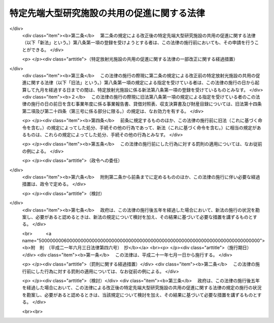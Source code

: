 .. _H06HO078:

============================================
特定先端大型研究施設の共用の促進に関する法律
============================================

.. raw:: html
    
    
    <b>特定先端大型研究施設の共用の促進に関する法律<br>
    （平成六年六月二十九日法律第七十八号）</b><br><br><div align="right">最終改正：平成二一年六月三日法律第四六号</div><br><a name="0000000000000000000000000000000000000000000000000000000000000000000000000000000"></a>
    <br>
    　<a href="#1000000000001000000000000000000000000000000000000000000000000000000000000000000" target="data">第一章　総則（第一条―第三条）</a>
    <br>
    　<a href="#1000000000002000000000000000000000000000000000000000000000000000000000000000000" target="data">第二章　基本方針（第四条）</a>
    <br>
    　<a href="#1000000000003000000000000000000000000000000000000000000000000000000000000000000" target="data">第三章　特定先端大型研究施設の設置者の業務（第五条―第七条） </a>
    <br>
    　<a href="#1000000000004000000000000000000000000000000000000000000000000000000000000000000" target="data">第四章　登録施設利用促進機関（第八条―第二十八条）  </a>
    <br>
    　<a href="#1000000000005000000000000000000000000000000000000000000000000000000000000000000" target="data">第五章　罰則（第二十九条―第三十一条）   </a>
    <br>
    　<a href="#5000000000000000000000000000000000000000000000000000000000000000000000000000000" target="data">附則 </a>
    <br><p>　　　<b><a name="1000000000001000000000000000000000000000000000000000000000000000000000000000000">第一章　総則</a>
    </b>
    </p><p>
    </p><div class="arttitle"><a name="1000000000000000000000000000000000000000000000000100000000000000000000000000000">（目的）</a>
    </div><div class="item"><b>第一条</b>
    <a name="1000000000000000000000000000000000000000000000000100000000001000000000000000000"></a>
    　この法律は、科学技術（人文科学のみに係るものを除く。以下同じ。）に関する試験、研究及び開発（以下「研究等」という。）を行う者（以下「研究者等」という。）による先端大型研究施設の共用を促進するための措置を講ずることにより、研究等の基盤の強化を図るとともに、研究等に係る機関及び研究者等の相互の間の交流による研究者等の多様な知識の融合等を図り、もって科学技術の振興に寄与することを目的とする。
    </div>
    
    <p>
    </p><div class="arttitle"><a name="1000000000000000000000000000000000000000000000000200000000000000000000000000000">（定義）</a>
    </div><div class="item"><b>第二条</b>
    <a name="1000000000000000000000000000000000000000000000000200000000001000000000000000000"></a>
    　この法律において「先端大型研究施設」とは、国の試験研究機関又は研究等を行う独立行政法人（<a href="/cgi-bin/idxrefer.cgi?H_FILE=%95%bd%88%ea%88%ea%96%40%88%ea%81%5a%8e%4f&amp;REF_NAME=%93%c6%97%a7%8d%73%90%ad%96%40%90%6c%92%ca%91%a5%96%40&amp;ANCHOR_F=&amp;ANCHOR_T=" target="inyo">独立行政法人通則法</a>
    （平成十一年法律第百三号）<a href="/cgi-bin/idxrefer.cgi?H_FILE=%95%bd%88%ea%88%ea%96%40%88%ea%81%5a%8e%4f&amp;REF_NAME=%91%e6%93%f1%8f%f0%91%e6%88%ea%8d%80&amp;ANCHOR_F=1000000000000000000000000000000000000000000000000200000000001000000000000000000&amp;ANCHOR_T=1000000000000000000000000000000000000000000000000200000000001000000000000000000#1000000000000000000000000000000000000000000000000200000000001000000000000000000" target="inyo">第二条第一項</a>
    に規定する独立行政法人をいう。）に重複して設置することが多額の経費を要するため適当でないと認められる大規模な研究施設であって、先端的な科学技術の分野において比類のない性能を有し、科学技術の広範な分野における多様な研究等に活用されることにより、その価値が最大限に発揮されるものをいう。
    </div>
    <div class="item"><b><a name="1000000000000000000000000000000000000000000000000200000000002000000000000000000">２</a>
    </b>
    　この法律において「特定先端大型研究施設」とは、先端大型研究施設のうち、次に掲げるものをいう。
    <div class="number"><b><a name="1000000000000000000000000000000000000000000000000200000000002000000001000000000">一</a>
    </b>
    　特定放射光施設
    </div>
    <div class="number"><b><a name="1000000000000000000000000000000000000000000000000200000000002000000002000000000">二</a>
    </b>
    　特定高速電子計算機施設
    </div>
    <div class="number"><b><a name="1000000000000000000000000000000000000000000000000200000000002000000003000000000">三</a>
    </b>
    　特定中性子線施設
    </div>
    </div>
    <div class="item"><b><a name="1000000000000000000000000000000000000000000000000200000000003000000000000000000">３</a>
    </b>
    　この法律において「特定放射光施設」とは、独立行政法人理化学研究所（以下「理化学研究所」という。）により設置される、加速された電子又は陽電子から放射される強い指向性と高い輝度を有する電磁波（以下「放射光」という。）を使用して研究等を行うための施設であって、文部科学省令で定めるものをいう。 
    </div>
    <div class="item"><b><a name="1000000000000000000000000000000000000000000000000200000000004000000000000000000">４</a>
    </b>
    　この法律において「特定高速電子計算機施設」とは、理化学研究所により設置される、極めて高度な演算処理を行う能力を有する電子計算機（以下「超高速電子計算機」という。）を使用して研究等を行うための施設であって、文部科学省令で定めるものをいう。
    </div>
    <div class="item"><b><a name="1000000000000000000000000000000000000000000000000200000000005000000000000000000">５</a>
    </b>
    　この法律において「特定中性子線施設」とは、独立行政法人日本原子力研究開発機構（以下「日本原子力研究開発機構」という。）により設置される、加速された陽子を原子核に衝突させることにより発生する中性子線を使用して研究等を行うための施設であって、文部科学省令で定めるものをいう。
    </div>
    <div class="item"><b><a name="1000000000000000000000000000000000000000000000000200000000006000000000000000000">６</a>
    </b>
    　この法律において「放射光共用施設」とは、特定放射光施設のうち研究者等の共用に供される部分をいう。
    </div>
    <div class="item"><b><a name="1000000000000000000000000000000000000000000000000200000000007000000000000000000">７</a>
    </b>
    　この法律において「放射光専用施設」とは、理化学研究所以外の者により設置される施設であって、特定放射光施設に係る放射光を使用して研究等を行うためのものをいう。
    </div>
    <div class="item"><b><a name="1000000000000000000000000000000000000000000000000200000000008000000000000000000">８</a>
    </b>
    　この法律において「中性子線共用施設」とは、特定中性子線施設のうち研究者等の共用に供される部分をいう。
    </div>
    <div class="item"><b><a name="1000000000000000000000000000000000000000000000000200000000009000000000000000000">９</a>
    </b>
    　この法律において「中性子線専用施設」とは、日本原子力研究開発機構以外の者により設置される施設であって、特定中性子線施設に係る中性子線を使用して研究等を行うためのもの（文部科学省令で定めるものを除く。）をいう。
    </div>
    
    <p>
    </p><div class="arttitle"><a name="1000000000000000000000000000000000000000000000000300000000000000000000000000000">（政府の責務）</a>
    </div><div class="item"><b>第三条</b>
    <a name="1000000000000000000000000000000000000000000000000300000000001000000000000000000"></a>
    　政府は、この法律の目的を達成するため、特定先端大型研究施設のうち研究者等の共用に供される部分又は放射光専用施設若しくは中性子線専用施設を利用した研究等（以下「施設利用研究」という。）を行う者に対する支援、施設利用研究の促進のための方策に関する調査研究及び施設利用研究の促進に資する国際交流の推進その他の特定先端大型研究施設の共用を促進するために必要な措置を講ずるよう努めなければならない。
    </div>
    
    
    <p>　　　<b><a name="1000000000002000000000000000000000000000000000000000000000000000000000000000000">第二章　基本方針</a>
    </b>
    </p><p>
    </p><div class="item"><b><a name="1000000000000000000000000000000000000000000000000400000000000000000000000000000">第四条</a>
    </b>
    <a name="1000000000000000000000000000000000000000000000000400000000001000000000000000000"></a>
    　文部科学大臣は、第二条第二項各号に掲げる特定先端大型研究施設ごとに、その共用の促進に関する基本的な方針（以下「基本方針」という。）を定めなければならない。
    </div>
    <div class="item"><b><a name="1000000000000000000000000000000000000000000000000400000000002000000000000000000">２</a>
    </b>
    　基本方針においては、次に掲げる事項を定めるものとする。
    <div class="number"><b><a name="1000000000000000000000000000000000000000000000000400000000002000000001000000000">一</a>
    </b>
    　特定先端大型研究施設の共用の促進に関する基本的な方向
    </div>
    <div class="number"><b><a name="1000000000000000000000000000000000000000000000000400000000002000000002000000000">二</a>
    </b>
    　特定先端大型研究施設のうち研究者等の共用に供される部分を利用した研究等に関する事項
    </div>
    <div class="number"><b><a name="1000000000000000000000000000000000000000000000000400000000002000000003000000000">三</a>
    </b>
    　特定先端大型研究施設のうち研究者等の共用に供される部分の整備に関する事項
    </div>
    <div class="number"><b><a name="1000000000000000000000000000000000000000000000000400000000002000000004000000000">四</a>
    </b>
    　特定先端大型研究施設のうち研究者等の共用に供される部分の運営に関する事項
    </div>
    <div class="number"><b><a name="1000000000000000000000000000000000000000000000000400000000002000000005000000000">五</a>
    </b>
    　その他特定先端大型研究施設の共用の促進に際し配慮すべき事項
    </div>
    </div>
    <div class="item"><b><a name="1000000000000000000000000000000000000000000000000400000000003000000000000000000">３</a>
    </b>
    　特定放射光施設に係る基本方針においては、前項各号に掲げる事項のほか、放射光専用施設を利用した研究等並びに放射光専用施設の設置及び利用に関する事項を定めるものとする。
    </div>
    <div class="item"><b><a name="1000000000000000000000000000000000000000000000000400000000004000000000000000000">４</a>
    </b>
    　特定中性子線施設に係る基本方針においては、第二項各号に掲げる事項のほか、中性子線専用施設を利用した研究等並びに中性子線専用施設の設置及び利用に関する事項を定めるものとする。
    </div>
    <div class="item"><b><a name="1000000000000000000000000000000000000000000000000400000000005000000000000000000">５</a>
    </b>
    　文部科学大臣は、基本方針を定め、又はこれを変更したときは、遅滞なく、これを公表しなければならない。
    </div>
    
    
    <p>　　　<b><a name="1000000000003000000000000000000000000000000000000000000000000000000000000000000">第三章　特定先端大型研究施設の設置者の業務</a>
    </b>
    </p><p>
    </p><div class="arttitle"><a name="1000000000000000000000000000000000000000000000000500000000000000000000000000000">（特定先端大型研究施設の設置者の業務）</a>
    </div><div class="item"><b>第五条</b>
    <a name="1000000000000000000000000000000000000000000000000500000000001000000000000000000"></a>
    　理化学研究所は、この法律の目的を達成するため、特定先端大型研究施設の設置者として、次の表の上欄に掲げる施設の区分に応じ、それぞれ同表の下欄に掲げる業務を行うものとする。<br><table border><tr valign="top"><td>
    特定放射光施設</td>
    <td>
    一　放射光共用施設の建設及び維持管理を行い、並びにこれを研究者等の共用に供すること。<br>二　放射光専用施設を設置してこれを利用した研究等を行う者に対し、当該研究等に必要な放射光の提供その他の便宜を供与すること。<br>三　前二号の業務に附帯する業務を行うこと。</td>
    </tr><tr valign="top"><td>
    特定高速電子計算機施設</td>
    <td>
    一　超高速電子計算機を開発し、特定高速電子計算機施設の建設及び維持管理を行い、並びにこれを研究者等の共用に供すること。<br>二　前号の業務に附帯する業務を行うこと。</td>
    </tr></table><br></div>
    <div class="item"><b><a name="1000000000000000000000000000000000000000000000000500000000002000000000000000000">２</a>
    </b>
    　日本原子力研究開発機構は、この法律の目的を達成するため、特定先端大型研究施設の設置者として、次に掲げる業務を行うものとする。
    <div class="number"><b><a name="1000000000000000000000000000000000000000000000000500000000002000000001000000000">一</a>
    </b>
    　中性子線共用施設の建設及び維持管理を行い、並びにこれを研究者等の共用に供すること。
    </div>
    <div class="number"><b><a name="1000000000000000000000000000000000000000000000000500000000002000000002000000000">二</a>
    </b>
    　中性子線専用施設を設置してこれを利用した研究等を行う者に対し、当該研究等に必要な中性子線の提供その他の便宜を供与すること。
    </div>
    <div class="number"><b><a name="1000000000000000000000000000000000000000000000000500000000002000000003000000000">三</a>
    </b>
    　前二号の業務に附帯する業務を行うこと。
    </div>
    </div>
    
    <p>
    </p><div class="arttitle"><a name="1000000000000000000000000000000000000000000000000600000000000000000000000000000">（実施計画）</a>
    </div><div class="item"><b>第六条</b>
    <a name="1000000000000000000000000000000000000000000000000600000000001000000000000000000"></a>
    　理化学研究所は、特定先端大型研究施設の設置者として、文部科学省令で定めるところにより、前条第一項の表の上欄に掲げる施設の区分に応じ、それぞれ同表の下欄に掲げる業務（第九条第一項の規定により、理化学研究所が行わないものとされた業務を除く。）の実施計画を作成し、毎事業年度、文部科学大臣の認可を受けなければならない。これを変更しようとするときも、同様とする。
    </div>
    <div class="item"><b><a name="1000000000000000000000000000000000000000000000000600000000002000000000000000000">２</a>
    </b>
    　前項の実施計画は、当該施設に係る基本方針の内容に即して定められなければならない。
    </div>
    <div class="item"><b><a name="1000000000000000000000000000000000000000000000000600000000003000000000000000000">３</a>
    </b>
    　前二項の規定は、日本原子力研究開発機構について準用する。この場合において、第一項中「前条第一項の表の上欄に掲げる施設の区分に応じ、それぞれ同表の下欄に掲げる」とあるのは「前条第二項に規定する」と、「第九条第一項」とあるのは「第九条第三項において準用する同条第一項」と読み替えるものとする。
    </div>
    
    <p>
    </p><div class="arttitle"><a name="1000000000000000000000000000000000000000000000000700000000000000000000000000000">（</a><a href="/cgi-bin/idxrefer.cgi?H_FILE=%95%bd%88%ea%8e%6c%96%40%88%ea%98%5a%81%5a&amp;REF_NAME=%93%c6%97%a7%8d%73%90%ad%96%40%90%6c%97%9d%89%bb%8a%77%8c%a4%8b%86%8f%8a%96%40&amp;ANCHOR_F=&amp;ANCHOR_T=" target="inyo">独立行政法人理化学研究所法</a>
    及び<a href="/cgi-bin/idxrefer.cgi?H_FILE=%95%bd%88%ea%98%5a%96%40%88%ea%8c%dc%8c%dc&amp;REF_NAME=%93%c6%97%a7%8d%73%90%ad%96%40%90%6c%93%fa%96%7b%8c%b4%8e%71%97%cd%8c%a4%8b%86%8a%4a%94%ad%8b%40%8d%5c%96%40&amp;ANCHOR_F=&amp;ANCHOR_T=" target="inyo">独立行政法人日本原子力研究開発機構法</a>
    の特例）
    </div><div class="item"><b>第七条</b>
    <a name="1000000000000000000000000000000000000000000000000700000000001000000000000000000"></a>
    　第五条第一項の規定により理化学研究所の業務が行われる場合には、<a href="/cgi-bin/idxrefer.cgi?H_FILE=%95%bd%88%ea%8e%6c%96%40%88%ea%98%5a%81%5a&amp;REF_NAME=%93%c6%97%a7%8d%73%90%ad%96%40%90%6c%97%9d%89%bb%8a%77%8c%a4%8b%86%8f%8a%96%40&amp;ANCHOR_F=&amp;ANCHOR_T=" target="inyo">独立行政法人理化学研究所法</a>
    （平成十四年法律第百六十号）<a href="/cgi-bin/idxrefer.cgi?H_FILE=%95%bd%88%ea%8e%6c%96%40%88%ea%98%5a%81%5a&amp;REF_NAME=%91%e6%93%f1%8f%5c%8e%6c%8f%f0%91%e6%88%ea%8d%86&amp;ANCHOR_F=1000000000000000000000000000000000000000000000002400000000001000000001000000000&amp;ANCHOR_T=1000000000000000000000000000000000000000000000002400000000001000000001000000000#1000000000000000000000000000000000000000000000002400000000001000000001000000000" target="inyo">第二十四条第一号</a>
    中「この法律」とあるのは、「この法律又は特定先端大型研究施設の共用の促進に関する法律」とする。
    </div>
    <div class="item"><b><a name="1000000000000000000000000000000000000000000000000700000000002000000000000000000">２</a>
    </b>
    　第五条第二項の規定により日本原子力研究開発機構の業務が行われる場合には、<a href="/cgi-bin/idxrefer.cgi?H_FILE=%95%bd%88%ea%98%5a%96%40%88%ea%8c%dc%8c%dc&amp;REF_NAME=%93%c6%97%a7%8d%73%90%ad%96%40%90%6c%93%fa%96%7b%8c%b4%8e%71%97%cd%8c%a4%8b%86%8a%4a%94%ad%8b%40%8d%5c%96%40&amp;ANCHOR_F=&amp;ANCHOR_T=" target="inyo">独立行政法人日本原子力研究開発機構法</a>
    （平成十六年法律第百五十五号）<a href="/cgi-bin/idxrefer.cgi?H_FILE=%95%bd%88%ea%98%5a%96%40%88%ea%8c%dc%8c%dc&amp;REF_NAME=%91%e6%8e%4f%8f%5c%8e%4f%8f%f0%91%e6%88%ea%8d%86&amp;ANCHOR_F=1000000000000000000000000000000000000000000000003300000000002000000001000000000&amp;ANCHOR_T=1000000000000000000000000000000000000000000000003300000000002000000001000000000#1000000000000000000000000000000000000000000000003300000000002000000001000000000" target="inyo">第三十三条第一号</a>
    中「この法律」とあるのは「この法律又は特定先端大型研究施設の共用の促進に関する法律」と、「主務大臣」とあるのは「主務大臣又は文部科学大臣」とする。
    </div>
    
    
    <p>　　　<b><a name="1000000000004000000000000000000000000000000000000000000000000000000000000000000">第四章　登録施設利用促進機関</a>
    </b>
    </p><p>
    </p><div class="arttitle"><a name="1000000000000000000000000000000000000000000000000800000000000000000000000000000">（登録等）</a>
    </div><div class="item"><b>第八条</b>
    <a name="1000000000000000000000000000000000000000000000000800000000001000000000000000000"></a>
    　文部科学大臣は、その登録を受けた者（以下「登録施設利用促進機関」という。）に、第五条の規定により特定先端大型研究施設の設置者として理化学研究所及び日本原子力研究開発機構が行うものとされた業務のうち、次に掲げる業務の全部（文部科学省令で定める特定先端大型研究施設の利用の区分に従い、登録施設利用促進機関が次に掲げるいずれの業務も行う場合は、その部分）を行わせることができる。
    <div class="number"><b><a name="1000000000000000000000000000000000000000000000000800000000001000000001000000000">一</a>
    </b>
    　施設利用研究を行う者の選定及びこれに附帯する業務（以下「利用者選定業務」という。）を行うこと。
    </div>
    <div class="number"><b><a name="1000000000000000000000000000000000000000000000000800000000001000000002000000000">二</a>
    </b>
    　施設利用研究の実施に関し、情報の提供、相談その他の援助（以下「利用支援業務」という。）を行うこと。
    </div>
    </div>
    <div class="item"><b><a name="1000000000000000000000000000000000000000000000000800000000002000000000000000000">２</a>
    </b>
    　前項の登録（以下「登録」という。）は、第二条第二項各号に掲げる特定先端大型研究施設ごとに、利用者選定業務及び利用支援業務（以下「利用促進業務」という。）を行おうとする者の申請により行う。
    </div>
    
    <p>
    </p><div class="arttitle"><a name="1000000000000000000000000000000000000000000000000900000000000000000000000000000">（登録施設利用促進機関による利用促進業務の実施等）</a>
    </div><div class="item"><b>第九条</b>
    <a name="1000000000000000000000000000000000000000000000000900000000001000000000000000000"></a>
    　理化学研究所は、文部科学大臣が前条第一項の規定により利用促進業務の全部又は一部を登録施設利用促進機関に行わせることとしたときは、当該業務を行わないものとする。
    </div>
    <div class="item"><b><a name="1000000000000000000000000000000000000000000000000900000000002000000000000000000">２</a>
    </b>
    　登録施設利用促進機関が利用促進業務を行う場合においては、理化学研究所及び当該登録施設利用促進機関は、当該利用促進業務が円滑に実施されるよう、相互に連携を図らなければならない。
    </div>
    <div class="item"><b><a name="1000000000000000000000000000000000000000000000000900000000003000000000000000000">３</a>
    </b>
    　前二項の規定は、日本原子力研究開発機構について準用する。
    </div>
    
    <p>
    </p><div class="arttitle"><a name="1000000000000000000000000000000000000000000000001000000000000000000000000000000">（欠格条項）</a>
    </div><div class="item"><b>第十条</b>
    <a name="1000000000000000000000000000000000000000000000001000000000001000000000000000000"></a>
    　次の各号のいずれかに該当する者は、登録を受けることができない。
    <div class="number"><b><a name="1000000000000000000000000000000000000000000000001000000000001000000001000000000">一</a>
    </b>
    　この法律又はこの法律に基づく命令の規定に違反し、罰金の刑に処せられ、その執行を終わり、又は執行を受けることがなくなった日から二年を経過しない者
    </div>
    <div class="number"><b><a name="1000000000000000000000000000000000000000000000001000000000001000000002000000000">二</a>
    </b>
    　第二十七条の規定により登録を取り消され、その取消しの日から二年を経過しない者
    </div>
    <div class="number"><b><a name="1000000000000000000000000000000000000000000000001000000000001000000003000000000">三</a>
    </b>
    　法人であって、その業務を行う役員のうちに前二号のいずれかに該当する者があるもの
    </div>
    </div>
    
    <p>
    </p><div class="arttitle"><a name="1000000000000000000000000000000000000000000000001100000000000000000000000000000">（登録基準等）</a>
    </div><div class="item"><b>第十一条</b>
    <a name="1000000000000000000000000000000000000000000000001100000000001000000000000000000"></a>
    　文部科学大臣は、第八条第二項の規定により登録の申請をした者が次に掲げる要件のすべてに適合しているときは、その登録をしなければならない。この場合において、登録に関して必要な手続は、文部科学省令で定める。
    <div class="number"><b><a name="1000000000000000000000000000000000000000000000001100000000001000000001000000000">一</a>
    </b>
    　利用者選定業務の信頼性の確保のために利用者選定業務を行う部門に専任の管理者が置かれていること。
    </div>
    <div class="number"><b><a name="1000000000000000000000000000000000000000000000001100000000001000000002000000000">二</a>
    </b>
    　次の表の上欄に掲げる特定先端大型研究施設の区分に応じ、それぞれ同表の下欄各号に掲げる者が利用支援業務を担当し、その人数が文部科学省令で定める数以上であること。<br><table border><tr valign="top"><td>
    特定先端大型研究施設の区分</td>
    <td>
    利用支援業務を担当する者</td>
    </tr><tr valign="top"><td rowspan="2">
    特定放射光施設</td>
    <td>
    一　研究実施相談者（学校教育法（昭和二十二年法律第二十六号）に基づく大学（短期大学を除く。以下この表において同じ。）において理学若しくは工学の課程若しくはこれらに相当する課程を修めて卒業した後五年以上放射光を使用した研究等の経験を有する者又はこれと同等以上の知識経験を有する者であって、特定放射光施設における施設利用研究の実施に関し、研究者等に対する相談の業務を行う者をいう。）</td>
    </tr><tr valign="top"><td>
    二　安全管理者（放射性同位元素等による放射線障害の防止に関する法律（昭和三十二年法律第百六十七号）に基づく第一種放射線取扱主任者免状を取得した後三年以上放射線に係る安全性の確保に関する業務に従事した経験を有する者又はこれと同等以上の知識経験を有する者であって、特定放射光施設における研究者等の安全の確保に関する業務を行う者をいう。）</td>
    </tr><tr valign="top"><td rowspan="3">
    特定高速電子計算機施設</td>
    <td>
    一　研究実施相談者（学校教育法に基づく大学において情報工学若しくは通信工学の課程若しくはこれらに相当する課程を修めて卒業した後三年以上電子計算機の操作に関する実務の経験を有する者又はこれと同等以上の知識経験を有する者であって、特定高速電子計算機施設における施設利用研究の実施に関し、研究者等に対する相談の業務を行う者をいう。）</td>
    </tr><tr valign="top"><td>
    二　ネットワーク管理者（学校教育法に基づく大学において情報工学若しくは通信工学の課程若しくはこれらに相当する課程を修めて卒業した後三年以上情報通信ネットワークシステム（複数の電子計算機を相互に電気通信回線で接続して情報の電磁的方式による流通及び情報処理を行うシステムをいう。以下この表において同じ。）の運営に関する実務の経験を有する者又はこれと同等以上の知識経験を有する者であって、特定高速電子計算機施設における情報通信ネットワークシステムの運営の業務を行う者をいう。）</td>
    </tr><tr valign="top"><td>
    三　情報処理安全管理者（学校教育法に基づく大学において情報工学若しくは通信工学の課程若しくはこれらに相当する課程を修めて卒業した後三年以上情報処理に関する安全性及び信頼性の確保に関する実務の経験を有する者又はこれと同等以上の知識経験を有する者であって、特定高速電子計算機施設における情報処理の安全性及び信頼性の確保に関する業務を行う者をいう。）</td>
    </tr><tr valign="top"><td>
    特定中性子線施設</td>
    <td>
    一　研究実施相談者（学校教育法に基づく大学において理学若しくは工学の課程若しくはこれらに相当する課程を修めて卒業した後五年以上中性子線を使用した研究等の経験を有する者又はこれと同等以上の知識経験を有する者であって、特定中性子線施設における施設利用研究の実施に関し、研究者等に対する相談の業務を行う者をいう。）<br>二　安全管理者（放射性同位元素等による放射線障害の防止に関する法律に基づく第一種放射線取扱主任者免状を取得した後三年以上放射線に係る安全性の確保に関する業務に従事した経験を有する者又はこれと同等以上の知識経験を有する者であって、特定中性子線施設における研究者等の安全の確保に関する業務を行う者をいう。）</td>
    </tr></table><br></div>
    <div class="number"><b><a name="1000000000000000000000000000000000000000000000001100000000001000000003000000000">三</a>
    </b>
    　債務超過の状態にないこと。
    </div>
    </div>
    <div class="item"><b><a name="1000000000000000000000000000000000000000000000001100000000002000000000000000000">２</a>
    </b>
    　登録は、登録施設利用促進機関登録簿に次に掲げる事項を記載してするものとする。
    <div class="number"><b><a name="1000000000000000000000000000000000000000000000001100000000002000000001000000000">一</a>
    </b>
    　登録年月日及び登録番号
    </div>
    <div class="number"><b><a name="1000000000000000000000000000000000000000000000001100000000002000000002000000000">二</a>
    </b>
    　登録施設利用促進機関の氏名又は名称及び住所並びに法人にあっては、その代表者の氏名
    </div>
    <div class="number"><b><a name="1000000000000000000000000000000000000000000000001100000000002000000003000000000">三</a>
    </b>
    　登録施設利用促進機関が利用促進業務を行う特定先端大型研究施設の種別
    </div>
    <div class="number"><b><a name="1000000000000000000000000000000000000000000000001100000000002000000004000000000">四</a>
    </b>
    　登録施設利用促進機関が利用促進業務を行う事務所の名称及び所在地
    </div>
    </div>
    <div class="item"><b><a name="1000000000000000000000000000000000000000000000001100000000003000000000000000000">３</a>
    </b>
    　登録施設利用促進機関は、前項第二号又は第四号に掲げる事項を変更しようとするときは、変更しようとする日の二週間前までに、その旨を文部科学大臣に届け出なければならない。
    </div>
    
    <p>
    </p><div class="arttitle"><a name="1000000000000000000000000000000000000000000000001200000000000000000000000000000">（登録施設利用促進機関による利用）</a>
    </div><div class="item"><b>第十二条</b>
    <a name="1000000000000000000000000000000000000000000000001200000000001000000000000000000"></a>
    　登録施設利用促進機関は、施設利用研究の促進のための方策に関する調査研究その他の目的で、特定先端大型研究施設のうち研究者等の共用に供する部分を利用しようとするときは、文部科学大臣の承認を受けなければならない。
    </div>
    
    <p>
    </p><div class="arttitle"><a name="1000000000000000000000000000000000000000000000001300000000000000000000000000000">（準用）</a>
    </div><div class="item"><b>第十三条</b>
    <a name="1000000000000000000000000000000000000000000000001300000000001000000000000000000"></a>
    　第六条第一項及び第二項の規定は、登録施設利用促進機関が利用促進業務を行う場合について準用する。この場合において、同条第一項中「理化学研究所は、特定先端大型研究施設の設置者として」とあるのは「登録施設利用促進機関は」と、「前条第一項の表の上欄に掲げる施設の区分に応じ、それぞれ同表の下欄に掲げる業務（第九条第一項の規定により、理化学研究所が行わないものとされた業務を除く。）」とあるのは「その利用促進業務」と読み替えるものとする。
    </div>
    
    <p>
    </p><div class="arttitle"><a name="1000000000000000000000000000000000000000000000001400000000000000000000000000000">（登録の更新）</a>
    </div><div class="item"><b>第十四条</b>
    <a name="1000000000000000000000000000000000000000000000001400000000001000000000000000000"></a>
    　登録は、五年ごとにその更新を受けなければ、その期間の経過によって、その効力を失う。
    </div>
    <div class="item"><b><a name="1000000000000000000000000000000000000000000000001400000000002000000000000000000">２</a>
    </b>
    　第八条第二項、第十条並びに第十一条第一項及び第二項の規定は、前項の登録の更新について準用する。
    </div>
    
    <p>
    </p><div class="arttitle"><a name="1000000000000000000000000000000000000000000000001500000000000000000000000000000">（利用促進業務の実施に係る義務）</a>
    </div><div class="item"><b>第十五条</b>
    <a name="1000000000000000000000000000000000000000000000001500000000001000000000000000000"></a>
    　登録施設利用促進機関は、文部科学大臣から利用促進業務を行うべきことを求められたときは、正当な理由がある場合を除き、遅滞なく、その利用促進業務を行わなければならない。
    </div>
    <div class="item"><b><a name="1000000000000000000000000000000000000000000000001500000000002000000000000000000">２</a>
    </b>
    　登録施設利用促進機関は、第十三条において読み替えて準用する第六条第一項の規定により作成し、文部科学大臣の認可を受けた実施計画に従って、公正に、かつ、文部科学省令で定める基準に適合する方法により利用促進業務を行わなければならない。
    </div>
    
    <p>
    </p><div class="arttitle"><a name="1000000000000000000000000000000000000000000000001600000000000000000000000000000">（選定委員会）</a>
    </div><div class="item"><b>第十六条</b>
    <a name="1000000000000000000000000000000000000000000000001600000000001000000000000000000"></a>
    　登録施設利用促進機関は、第八条第一項第一号に規定する選定を行う場合には、施設利用研究に関し学識経験を有する者からなる選定委員会を設け、その意見を聴かなければならない。
    </div>
    
    <p>
    </p><div class="arttitle"><a name="1000000000000000000000000000000000000000000000001700000000000000000000000000000">（業務規程の認可）</a>
    </div><div class="item"><b>第十七条</b>
    <a name="1000000000000000000000000000000000000000000000001700000000001000000000000000000"></a>
    　登録施設利用促進機関は、利用促進業務を行うときは、その業務の開始前に、当該業務に関する規程（以下「業務規程」という。）を定め、文部科学大臣の認可を受けなければならない。これを変更しようとするときも、同様とする。
    </div>
    <div class="item"><b><a name="1000000000000000000000000000000000000000000000001700000000002000000000000000000">２</a>
    </b>
    　文部科学大臣は、前項の認可をした業務規程が利用促進業務の適正かつ確実な実施上不適当となったと認めるときは、その業務規程を変更すべきことを命ずることができる。
    </div>
    <div class="item"><b><a name="1000000000000000000000000000000000000000000000001700000000003000000000000000000">３</a>
    </b>
    　業務規程に記載すべき事項は、文部科学省令で定める。
    </div>
    
    <p>
    </p><div class="arttitle"><a name="1000000000000000000000000000000000000000000000001800000000000000000000000000000">（利用促進業務の休廃止）</a>
    </div><div class="item"><b>第十八条</b>
    <a name="1000000000000000000000000000000000000000000000001800000000001000000000000000000"></a>
    　登録施設利用促進機関は、文部科学大臣の許可を受けなければ、利用促進業務の全部又は一部を休止し、又は廃止してはならない。
    </div>
    
    <p>
    </p><div class="arttitle"><a name="1000000000000000000000000000000000000000000000001900000000000000000000000000000">（財務諸表等の備付け及び閲覧等）</a>
    </div><div class="item"><b>第十九条</b>
    <a name="1000000000000000000000000000000000000000000000001900000000001000000000000000000"></a>
    　登録施設利用促進機関は、毎事業年度経過後三月以内に、その事業年度の財産目録、貸借対照表及び損益計算書又は収支計算書並びに事業報告書（これらの作成に代えて電磁的記録（電子的方式、磁気的方式その他人の知覚によっては認識することができない方式で作られる記録であって、電子計算機による情報処理の用に供されるものをいう。以下この条において同じ。）の作成がされている場合における当該電磁的記録を含む。以下「財務諸表等」という。）を作成し、文部科学大臣に提出するとともに、五年間事務所に備えて置かなければならない。
    </div>
    <div class="item"><b><a name="1000000000000000000000000000000000000000000000001900000000002000000000000000000">２</a>
    </b>
    　施設利用研究を行おうとする者その他の利害関係人は、利用促進業務を行う登録施設利用促進機関に対し、当該登録施設利用促進機関の業務時間内は、いつでも、次に掲げる請求をすることができる。ただし、第二号又は第四号の請求をするには、当該登録施設利用促進機関の定めた費用を支払わなければならない。
    <div class="number"><b><a name="1000000000000000000000000000000000000000000000001900000000002000000001000000000">一</a>
    </b>
    　財務諸表等が書面をもって作成されているときは、当該書面の閲覧又は謄写の請求
    </div>
    <div class="number"><b><a name="1000000000000000000000000000000000000000000000001900000000002000000002000000000">二</a>
    </b>
    　前号の書面の謄本又は抄本の請求
    </div>
    <div class="number"><b><a name="1000000000000000000000000000000000000000000000001900000000002000000003000000000">三</a>
    </b>
    　財務諸表等が電磁的記録をもって作成されているときは、当該電磁的記録に記録された事項を文部科学省令で定める方法により表示したものの閲覧又は謄写の請求
    </div>
    <div class="number"><b><a name="1000000000000000000000000000000000000000000000001900000000002000000004000000000">四</a>
    </b>
    　前号の電磁的記録に記録された事項を電磁的方法（電子情報処理組織を使用する方法その他の情報通信の技術を利用する方法であって文部科学省令で定めるものをいう。）により提供することの請求又は当該事項を記載した書面の交付の請求
    </div>
    </div>
    
    <p>
    </p><div class="arttitle"><a name="1000000000000000000000000000000000000000000000002000000000000000000000000000000">（区分経理）</a>
    </div><div class="item"><b>第二十条</b>
    <a name="1000000000000000000000000000000000000000000000002000000000001000000000000000000"></a>
    　登録施設利用促進機関は、その利用促進業務を行う場合には、利用促進業務に係る経理とその他の経理とを区分して整理しなければならない。
    </div>
    
    <p>
    </p><div class="arttitle"><a name="1000000000000000000000000000000000000000000000002100000000000000000000000000000">（交付金）</a>
    </div><div class="item"><b>第二十一条</b>
    <a name="1000000000000000000000000000000000000000000000002100000000001000000000000000000"></a>
    　国は、予算の範囲内において、登録施設利用促進機関に対し、利用促進業務に要する費用の全部又は一部に相当する金額を交付することができる。
    </div>
    
    <p>
    </p><div class="arttitle"><a name="1000000000000000000000000000000000000000000000002200000000000000000000000000000">（役員の選任及び解任）</a>
    </div><div class="item"><b>第二十二条</b>
    <a name="1000000000000000000000000000000000000000000000002200000000001000000000000000000"></a>
    　登録施設利用促進機関が法人である場合において、その役員を選任し、又は解任したときは、遅滞なく、その旨を文部科学大臣に届け出なければならない。
    </div>
    
    <p>
    </p><div class="arttitle"><a name="1000000000000000000000000000000000000000000000002300000000000000000000000000000">（役員及び職員の公務員たる性質）</a>
    </div><div class="item"><b>第二十三条</b>
    <a name="1000000000000000000000000000000000000000000000002300000000001000000000000000000"></a>
    　登録施設利用促進機関（法人である場合にあっては、その役員）又はその職員で利用者選定業務に従事する者は、<a href="/cgi-bin/idxrefer.cgi?H_FILE=%96%be%8e%6c%81%5a%96%40%8e%6c%8c%dc&amp;REF_NAME=%8c%59%96%40&amp;ANCHOR_F=&amp;ANCHOR_T=" target="inyo">刑法</a>
    （明治四十年法律第四十五号）その他の罰則の適用については、法令により公務に従事する職員とみなす。
    </div>
    
    <p>
    </p><div class="arttitle"><a name="1000000000000000000000000000000000000000000000002400000000000000000000000000000">（報告及び検査）</a>
    </div><div class="item"><b>第二十四条</b>
    <a name="1000000000000000000000000000000000000000000000002400000000001000000000000000000"></a>
    　文部科学大臣は、この法律の施行に必要な限度において、登録施設利用促進機関に対し、その利用促進業務に関し報告をさせ、又はその職員に、登録施設利用促進機関の事務所に立ち入り、利用促進業務の状況若しくは帳簿、書類その他の物件を検査させ、若しくは関係者に質問させることができる。
    </div>
    <div class="item"><b><a name="1000000000000000000000000000000000000000000000002400000000002000000000000000000">２</a>
    </b>
    　前項の規定により立入検査をする職員は、その身分を示す証明書を携帯し、関係者の請求があったときは、これを提示しなければならない。
    </div>
    <div class="item"><b><a name="1000000000000000000000000000000000000000000000002400000000003000000000000000000">３</a>
    </b>
    　第一項の規定による権限は、犯罪捜査のために認められたものと解してはならない。
    </div>
    
    <p>
    </p><div class="arttitle"><a name="1000000000000000000000000000000000000000000000002500000000000000000000000000000">（適合命令）</a>
    </div><div class="item"><b>第二十五条</b>
    <a name="1000000000000000000000000000000000000000000000002500000000001000000000000000000"></a>
    　文部科学大臣は、登録施設利用促進機関が第十一条第一項各号のいずれかに適合しなくなったと認めるときは、その登録施設利用促進機関に対し、これらの規定に適合するため必要な措置をとるべきことを命ずることができる。
    </div>
    
    <p>
    </p><div class="arttitle"><a name="1000000000000000000000000000000000000000000000002600000000000000000000000000000">（改善命令）</a>
    </div><div class="item"><b>第二十六条</b>
    <a name="1000000000000000000000000000000000000000000000002600000000001000000000000000000"></a>
    　文部科学大臣は、登録施設利用促進機関が第十五条の規に対し、利用促進業務を行うべきこと又は利用促進業務の方法の改善に関し必要な措置をとるべきことを命ずることができる。
    </div>
    
    <p>
    </p><div class="arttitle"><a name="1000000000000000000000000000000000000000000000002700000000000000000000000000000">（登録の取消し等）</a>
    </div><div class="item"><b>第二十七条</b>
    <a name="1000000000000000000000000000000000000000000000002700000000001000000000000000000"></a>
    　文部科学大臣は、登録施設利用促進機関が次の各号のいずれかに該当するときは、その登録を取り消し、又は期間を定めて利用促進業務の全部若しくは一部の停止を命ずることができる。
    <div class="number"><b><a name="1000000000000000000000000000000000000000000000002700000000001000000001000000000">一</a>
    </b>
    　第十条第一号又は第三号に該当するに至ったとき。
    </div>
    <div class="number"><b><a name="1000000000000000000000000000000000000000000000002700000000001000000002000000000">二</a>
    </b>
    　第十一条第三項、第十二条、第十八条、第十九条第一項、第二十条又は第二十二条の規定に違反したとき。
    </div>
    <div class="number"><b><a name="1000000000000000000000000000000000000000000000002700000000001000000003000000000">三</a>
    </b>
    　第十七条第一項の認可を受けた業務規程によらないで利用促進業務を行ったとき。
    </div>
    <div class="number"><b><a name="1000000000000000000000000000000000000000000000002700000000001000000004000000000">四</a>
    </b>
    　第十七条第二項又は前二条の規定による命令に違反したとき。
    </div>
    <div class="number"><b><a name="1000000000000000000000000000000000000000000000002700000000001000000005000000000">五</a>
    </b>
    　正当な理由がないのに第十九条第二項各号の規定による請求を拒んだとき。
    </div>
    <div class="number"><b><a name="1000000000000000000000000000000000000000000000002700000000001000000006000000000">六</a>
    </b>
    　不正の手段により登録を受けたとき。
    </div>
    </div>
    
    <p>
    </p><div class="arttitle"><a name="1000000000000000000000000000000000000000000000002800000000000000000000000000000">（公示）</a>
    </div><div class="item"><b>第二十八条</b>
    <a name="1000000000000000000000000000000000000000000000002800000000001000000000000000000"></a>
    　文部科学大臣は、次に掲げる場合には、その旨を官報に公示しなければならない。
    <div class="number"><b><a name="1000000000000000000000000000000000000000000000002800000000001000000001000000000">一</a>
    </b>
    　登録をしたとき。
    </div>
    <div class="number"><b><a name="1000000000000000000000000000000000000000000000002800000000001000000002000000000">二</a>
    </b>
    　第十一条第三項の規定による届出があったとき。
    </div>
    <div class="number"><b><a name="1000000000000000000000000000000000000000000000002800000000001000000003000000000">三</a>
    </b>
    　第十八条の許可をしたとき。
    </div>
    <div class="number"><b><a name="1000000000000000000000000000000000000000000000002800000000001000000004000000000">四</a>
    </b>
    　前条の規定により登録を取り消し、又は利用促進業務の停止を命じたとき。
    </div>
    </div>
    <div class="item"><b><a name="1000000000000000000000000000000000000000000000002800000000002000000000000000000">２</a>
    </b>
    　文部科学大臣は、第八条第一項の規定により登録施設利用促進機関に利用促進業務を行わせるときは、あらかじめ、次に掲げる事項を公示しなければならない。
    <div class="number"><b><a name="1000000000000000000000000000000000000000000000002800000000002000000001000000000">一</a>
    </b>
    　第十一条第二項各号に掲げる事項
    </div>
    <div class="number"><b><a name="1000000000000000000000000000000000000000000000002800000000002000000002000000000">二</a>
    </b>
    　登録施設利用促進機関が行う利用促進業務の内容
    </div>
    <div class="number"><b><a name="1000000000000000000000000000000000000000000000002800000000002000000003000000000">三</a>
    </b>
    　登録施設利用促進機関が利用促進業務を開始する日
    </div>
    </div>
    
    
    <p>　　　<b><a name="10000000000050000000000000000000000000000000000000000000000000000000000%E3%80%81%E4%B8%89%E5%8D%81%E4%B8%87%E5%86%86%E4%BB%A5%E4%B8%8B%E3%81%AE%E7%BD%B0%E9%87%91%E3%81%AB%E5%87%A6%E3%81%99%E3%82%8B%E3%80%82%0A&lt;DIV%20class=" number><b><a name="1000000000000000000000000000000000000000000000002900000000001000000001000000000">一</a>
    </b>
    　第十八条の許可を受けないで利用促進業務の全部を廃止した者
    
    <div class="number"><b><a name="1000000000000000000000000000000000000000000000002900000000001000000002000000000">二</a>
    </b>
    　第二十四条第一項の規定による報告をせず、若しくは虚偽の報告をし、又は同項の規定による検査を拒み、妨げ、若しくは忌避し、若しくは同項の規定による質問に対して陳述をせず、若しくは虚偽の陳述をした者
    </div>
    
    
    <p>
    </p><div class="item"><b><a name="1000000000000000000000000000000000000000000000003000000000000000000000000000000">第三十条</a>
    </b>
    <a name="1000000000000000000000000000000000000000000000003000000000001000000000000000000"></a>
    　法人の代表者又は法人若しくは人の代理人、使用人その他の従業者が、その法人又は人の業務に関し、前条の違反行為をしたときは、行為者を罰するほか、その法人又は人に対しても、同条の刑を科する。
    </div>
    
    <p>
    </p><div class="item"><b><a name="1000000000000000000000000000000000000000000000003100000000000000000000000000000">第三十一条</a>
    </b>
    <a name="1000000000000000000000000000000000000000000000003100000000001000000000000000000"></a>
    　第十九条第一項の規定に違反して財務諸表等を備えて置かず、財務諸表等に記載すべき事項を記載せず、若しくは虚偽の記載をし、又は正当な理由がないのに同条第二項各号の規定による請求を拒んだ者は、二十万円以下の過料に処する。
    </div>
    
    
    
    <br></a><a name="5000000000000000000000000000000000000000000000000000000000000000000000000000000"></a>
    　　　<a name="5000000001000000000000000000000000000000000000000000000000000000000000000000000"><b>附　則　抄</b></a>
    <br></b></p><p>
    </p><div class="arttitle">（施行期日）</div>
    <div class="item"><b>第一条</b>
    　この法律は、公布の日から起算して六月を超えない範囲内において政令で定める日から施行する。
    </div>
    
    <p>
    </p><div class="arttitle">（罰則に関する経過措置）</div>
    <div class="item"><b>第二条</b>
    　この法律の施行前にした行為に対する罰則の適用については、なお従前の例による。
    </div>
    
    <br>　　　<a name="5000000002000000000000000000000000000000000000000000000000000000000000000000000"><b>附　則　（平成一一年一二月二二日法律第一六〇号）　抄</b></a>
    <br><p>
    </p><div class="arttitle">（施行期日）</div>
    <div class="item"><b>第一条</b>
    　この法律（第二条及び第三条を除く。）は、平成十三年一月六日から施行する。
    </div>
    
    <br>　　　<a name="5000000003000000000000000000000000000000000000000000000000000000000000000000000"><b>附　則　（平成一四年一二月一三日法律第一六〇号）　抄</b></a>
    <br><p>
    </p><div class="arttitle">（施行期日）</div>
    <div class="item"><b>第一条</b>
    　この法律は、公布の日から施行する。ただし、次の各号に掲げる規定は、当該各号に定める日から施行する。
    <div class="number"><b>一</b>
    　附則第五条から第八条まで、第十条、第十一条及び第十三条の規定　平成十五年十月一日
    </div>
    </div>
    
    <br>　　　<a name="5000000004000000000000000000000000000000000000000000000000000000000000000000000"><b>附　則　（平成一六年一二月三日法律第一五五号）　抄</b></a>
    <br><p>
    </p><div class="arttitle">（施行期日）</div>
    <div class="item"><b>第一条</b>
    　この法律は、公布の日から施行する。ただし、附則第十条から第十二条まで、第十四条から第十七条まで、第十八条第一項及び第三項並びに第十九条から第三十二条までの規定は、平成十七年十月一日から施行する。
    </div>
    
    <br>　　　<a name="5000000005000000000000000000000000000000000000000000000000000000000000000000000"><b>附　則　（平成一八年五月一七日法律第三七号）　抄</b></a>
    <br><p>
    </p><div class="arttitle">（施行期日）</div>
    <div class="item"><b>第一条</b>
    　この法律は、平成十八年七月一日から施行する。ただし、次条及び附則第六条の規定は、公布の日から施行する。
    </div>
    
    <p>
    </p><div class="arttitle">（施行前の準備）</div>
    <div class="item"><b>第二条</b>
    　第二条の規定による改正後の特定先端大型研究施設の共用の促進に関する法律（以下「新法」という。）第八条第一項の登録を受けようとする者は、この法律の施行前においても、その申請を行うことができる。
    </div>
    
    <p>
    </p><div class="arttitle">（特定放射光施設の共用の促進に関する法律の一部改正に関する経過措置）</div>
    <div class="item"><b>第三条</b>
    　この法律の施行の際現に第二条の規定による改正前の特定放射光施設の共用の促進に関する法律（以下「旧法」という。）第八条第一項の規定による指定を受けている者は、この法律の施行の日から起算して九月を経過する日までの間は、特定放射光施設に係る新法第八条第一項の登録を受けているものとみなす。
    </div>
    <div class="item"><b>２</b>
    　この法律の施行の際現に旧法第八条第一項の規定による指定を受けている者のこの法律の施行の日の前日を含む事業年度に係る事業報告書、貸借対照表、収支決算書及び財産目録については、旧法第十四条第二項及び第二十四条（第三号に係る部分に限る。）の規定は、なお効力を有する。
    </div>
    
    <p>
    </p><div class="item"><b>第四条</b>
    　前条に規定するもののほか、この法律の施行前に旧法（これに基づく命令を含む。）の規定によってした処分、手続その他の行為であって、新法（これに基づく命令を含む。）に相当の規定があるものは、これらの規定によってした処分、手続その他の行為とみなす。
    </div>
    
    <p>
    </p><div class="item"><b>第五条</b>
    　この法律の施行前にした行為に対する罰則の適用については、なお従前の例による。
    </div>
    
    <p>
    </p><div class="arttitle">（政令への委任）</div>
    <div class="item"><b>第六条</b>
    　附則第二条から前条までに定めるもののほか、この法律の施行に伴い必要な経過措置は、政令で定める。
    </div>
    
    <p>
    </p><div class="arttitle">（検討）</div>
    <div class="item"><b>第七条</b>
    　政府は、この法律の施行後五年を経過した場合において、新法の施行の状況を勘案し、必要があると認めるときは、新法の規定について検討を加え、その結果に基づいて必要な措置を講ずるものとする。
    </div>
    
    <br>　　　<a name="5000000006000000000000000000000000000000000000000000000000000000000000000000000"><b>附　則　（平成二一年六月三日法律第四六号）　抄</b></a>
    <br><p>
    </p><div class="arttitle">（施行期日）</div>
    <div class="item"><b>第一条</b>
    　この法律は、平成二十一年七月一日から施行する。
    </div>
    
    <p>
    </p><div class="arttitle">（罰則に関する経過措置）</div>
    <div class="item"><b>第二条</b>
    　この法律の施行前にした行為に対する罰則の適用については、なお従前の例による。
    </div>
    
    <p>
    </p><div class="arttitle">（検討）</div>
    <div class="item"><b>第三条</b>
    　政府は、この法律の施行後五年を経過した場合において、この法律による改正後の特定先端大型研究施設の共用の促進に関する法律の規定の施行の状況を勘案し、必要があると認めるときは、当該規定について検討を加え、その結果に基づいて必要な措置を講ずるものとする。
    </div>
    
    <br><br>
